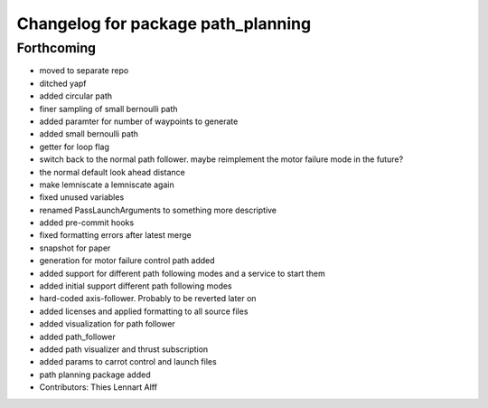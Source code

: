 ^^^^^^^^^^^^^^^^^^^^^^^^^^^^^^^^^^^
Changelog for package path_planning
^^^^^^^^^^^^^^^^^^^^^^^^^^^^^^^^^^^

Forthcoming
-----------
* moved to separate repo
* ditched yapf
* added circular path
* finer sampling of small bernoulli path
* added paramter for number of waypoints to generate
* added small bernoulli path
* getter for loop flag
* switch back to the normal path follower.
  maybe reimplement the motor failure mode in the future?
* the normal default look ahead distance
* make lemniscate a lemniscate again
* fixed unused variables
* renamed PassLaunchArguments to something more descriptive
* added pre-commit hooks
* fixed formatting errors after latest merge
* snapshot for paper
* generation for motor failure control path added
* added support for different path following modes and a service to start them
* added initial support different path following modes
* hard-coded axis-follower. Probably to be reverted later on
* added licenses and applied formatting to all source files
* added visualization for path follower
* added path_follower
* added path visualizer and thrust subscription
* added params to carrot control and launch files
* path planning package added
* Contributors: Thies Lennart Alff
